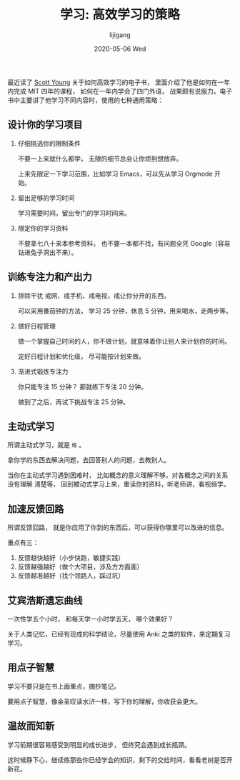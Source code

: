 #+TITLE:       学习: 高效学习的策略
#+AUTHOR:      lijigang
#+EMAIL:       i@lijigang.com
#+DATE:        2020-05-06 Wed
#+URI:         /blog/%y/%m/%d/学习-高效学习的策略
#+OPTIONS:     H:3 num:nil toc:nil \n:nil ::t |:t ^:nil -:nil f:t *:t <:t


最近读了 [[https://www.scotthyoung.com/][Scott Young]] 关于如何高效学习的电子书， 里面介绍了他是如何在一年内完成 MIT 四年的课程， 如何在一年内学会了四门外语， 战果颇有说服力。电子书中主要讲了他学习不同内容时，使用的七种通用策略：

** 设计你的学习项目
1. 仔细挑选你的限制条件

   不要一上来就什么都学， 无限的细节总会让你烦到想放弃。

   上来先限定一下学习范围，比如学习 Emacs，可以先从学习 Orgmode 开始。

2. 留出足够的学习时间

   学习需要时间，留出专门的学习时间来。

3. 限定你的学习资料

   不要拿七八十来本参考资料， 也不要一本都不找，有问题全凭 Google（容易钻进兔子洞出不来）。

** 训练专注力和产出力
1. 排除干扰
   戒网、戒手机、戒电视，戒让你分开的东西。

   可以采用番茄钟的方法， 学习 25 分钟，休息 5 分钟，用来喝水，走两步等。

2. 做好日程管理

   做一个掌握自己时间的人，你不做计划，就意味着你让别人来计划你的时间。

   定好日程计划和优化级， 尽可能按计划来做。

3. 渐进式锻炼专注力

   你只能专注 15 分钟？ 那就练下专注 20 分钟。

   做到了之后，再试下挑战专注 25 分钟。

** 主动式学习

所谓主动式学习，就是 =练= 。

拿你学的东西去解决问题，去回答别人的问题，去教别人。

当你在主动式学习遇到困难时， 比如概念的意义理解不够，对各概念之间的关系没有理解
清楚等， 回到被动式学习上来，重读你的资料，听老师讲，看视频学。

** 加速反馈回路

所谓反馈回路， 就是你应用了你到的东西后，可以获得你哪里可以改进的信息。

重点有三：
1. 反馈越快越好（小步快跑，敏捷实践）
2. 反馈越强越好（做个大项目，涉及方方面面）
3. 反馈越准越好（找个领路人，踩过坑）

** 艾宾浩斯遗忘曲线

一次性学五个小时， 和每天学一小时学五天， 哪个效果好？

关于人类记忆，已经有现成的科学结论，尽量使用 Anki 之类的软件，来定期复习学习。

** 用点子智慧

学习不要只是在书上画重点，摘抄笔记。

要用点子智慧，像金圣叹读水浒一样，写下你的理解，你收获会更大。

** 温故而知新

学习前期很容易感受到明显的成长进步， 但终究会遇到成长瓶颈。

这时候静下心，继续练那些你已经学会的知识，剩下的交给时间，看看老树是否开新花。
